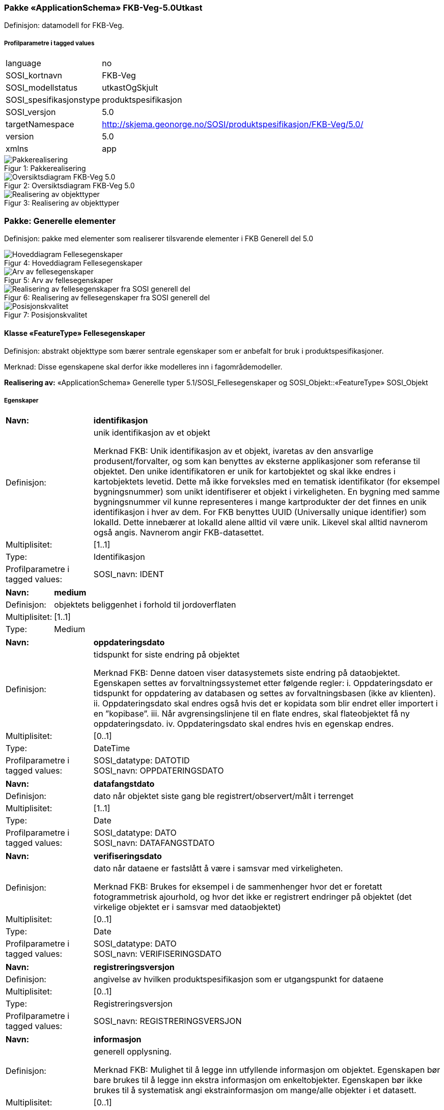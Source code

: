 === Pakke «ApplicationSchema» FKB-Veg-5.0Utkast
Definisjon: datamodell for FKB-Veg.
 
===== Profilparametre i tagged values
[cols="20,80"]
|===
|language
|no
 
|SOSI_kortnavn
|FKB-Veg
 
|SOSI_modellstatus
|utkastOgSkjult
 
|SOSI_spesifikasjonstype
|produktspesifikasjon
 
|SOSI_versjon
|5.0
 
|targetNamespace
|http://skjema.geonorge.no/SOSI/produktspesifikasjon/FKB-Veg/5.0/
 
|version
|5.0
 
|xmlns
|app
 
|===
[caption="Figur 1: ",title=Pakkerealisering]
image::diagrammer\Pakkerealisering.png[Pakkerealisering]
[caption="Figur 2: ",title=Oversiktsdiagram FKB-Veg 5.0]
image::diagrammer\Oversiktsdiagram FKB-Veg 5.0.png[Oversiktsdiagram FKB-Veg 5.0]
[caption="Figur 3: ",title=Realisering av objekttyper]
image::diagrammer\Realisering av objekttyper.png[Realisering av objekttyper]
=== Pakke: Generelle elementer
Definisjon: pakke med elementer som realiserer tilsvarende elementer i FKB Generell del 5.0
[caption="Figur 4: ",title=Hoveddiagram Fellesegenskaper]
image::diagrammer\Hoveddiagram Fellesegenskaper.png[Hoveddiagram Fellesegenskaper]
[caption="Figur 5: ",title=Arv av fellesegenskaper]
image::diagrammer\Arv av fellesegenskaper.png[Arv av fellesegenskaper]
[caption="Figur 6: ",title=Realisering av fellesegenskaper fra SOSI generell del]
image::diagrammer\Realisering av fellesegenskaper fra SOSI generell del.png[Realisering av fellesegenskaper fra SOSI generell del]
[caption="Figur 7: ",title=Posisjonskvalitet]
image::diagrammer\Posisjonskvalitet.png[Posisjonskvalitet]
 
==== Klasse «FeatureType» Fellesegenskaper
Definisjon: abstrakt objekttype som bærer sentrale egenskaper som er anbefalt for bruk i produktspesifikasjoner.

Merknad: Disse egenskapene skal derfor ikke modelleres inn i fagområdemodeller.
 
*Realisering av:* «ApplicationSchema» Generelle typer 5.1/SOSI_Fellesegenskaper og SOSI_Objekt::«FeatureType» SOSI_Objekt
 
===== Egenskaper
[cols="20,80"]
|===
|*Navn:* 
|*identifikasjon*
 
|Definisjon: 
|unik identifikasjon av et objekt 

Merknad FKB:
Unik identifikasjon av et objekt, ivaretas av den ansvarlige produsent/forvalter, og som kan benyttes av eksterne applikasjoner som referanse til objektet.
Den unike identifikatoren er unik for kartobjektet og skal ikke endres i kartobjektets levetid. Dette m&#229; ikke forveksles med en tematisk identifikator (for eksempel bygningsnummer) som unikt identifiserer et objekt i virkeligheten. En bygning med samme bygningsnummer vil kunne representeres i mange kartprodukter der det finnes en unik identifikasjon i hver av dem.
For FKB benyttes UUID (Universally unique identifier) som lokalId. Dette inneb&#230;rer at lokalId alene alltid vil v&#230;re unik. Likevel skal alltid navnerom ogs&#229; angis. Navnerom angir FKB-datasettet.
 
|Multiplisitet: 
|[1..1]
 
|Type: 
|Identifikasjon
|Profilparametre i tagged values: 
|
SOSI_navn: IDENT + 
|===
[cols="20,80"]
|===
|*Navn:* 
|*medium*
 
|Definisjon: 
|objektets beliggenhet i forhold til jordoverflaten
 
|Multiplisitet: 
|[1..1]
 
|Type: 
|Medium
|===
[cols="20,80"]
|===
|*Navn:* 
|*oppdateringsdato*
 
|Definisjon: 
|tidspunkt for siste endring p&#229; objektet 

Merknad FKB: 
Denne datoen viser datasystemets siste endring p&#229; dataobjektet. Egenskapen settes av forvaltningssystemet etter f&#248;lgende regler:
i. Oppdateringsdato er tidspunkt for oppdatering av databasen og settes av forvaltningsbasen (ikke
av klienten).
ii. Oppdateringsdato skal endres ogs&#229; hvis det er kopidata som blir endret eller importert i en
”kopibase”.
iii. N&#229;r avgrensingslinjene til en flate endres, skal flateobjektet f&#229; ny oppdateringsdato.
iv. Oppdateringsdato skal endres hvis en egenskap endres.
 
|Multiplisitet: 
|[0..1]
 
|Type: 
|DateTime
|Profilparametre i tagged values: 
|
SOSI_datatype: DATOTID + 
SOSI_navn: OPPDATERINGSDATO + 
|===
[cols="20,80"]
|===
|*Navn:* 
|*datafangstdato*
 
|Definisjon: 
|dato n&#229;r objektet siste gang ble registrert/observert/m&#229;lt i terrenget
 
|Multiplisitet: 
|[1..1]
 
|Type: 
|Date
|Profilparametre i tagged values: 
|
SOSI_datatype: DATO + 
SOSI_navn: DATAFANGSTDATO + 
|===
[cols="20,80"]
|===
|*Navn:* 
|*verifiseringsdato*
 
|Definisjon: 
|dato n&#229;r dataene er fastsl&#229;tt &#229; v&#230;re i samsvar med virkeligheten.

Merknad FKB:
Brukes for eksempel i de sammenhenger hvor det er foretatt fotogrammetrisk ajourhold, og hvor det ikke er registrert endringer p&#229; objektet (det virkelige objektet er i samsvar med dataobjektet)
 
|Multiplisitet: 
|[0..1]
 
|Type: 
|Date
|Profilparametre i tagged values: 
|
SOSI_datatype: DATO + 
SOSI_navn: VERIFISERINGSDATO + 
|===
[cols="20,80"]
|===
|*Navn:* 
|*registreringsversjon*
 
|Definisjon: 
|angivelse av hvilken produktspesifikasjon som er utgangspunkt  for dataene
 
|Multiplisitet: 
|[0..1]
 
|Type: 
|Registreringsversjon
|Profilparametre i tagged values: 
|
SOSI_navn: REGISTRERINGSVERSJON + 
|===
[cols="20,80"]
|===
|*Navn:* 
|*informasjon*
 
|Definisjon: 
|generell opplysning.

Merknad FKB:
Mulighet til &#229; legge inn utfyllende informasjon om objektet. Egenskapen b&#248;r bare brukes til &#229; legge inn ekstra informasjon om enkeltobjekter. Egenskapen b&#248;r ikke brukes til &#229; systematisk angi ekstrainformasjon om mange/alle objekter i et datasett.
 
|Multiplisitet: 
|[0..1]
 
|Type: 
|CharacterString
|Profilparametre i tagged values: 
|
SOSI_datatype: T + 
SOSI_lengde: 255 + 
SOSI_navn: INFORMASJON + 
|===
[cols="20,80"]
|===
|*Navn:* 
|*eksternPeker*
 
|Definisjon: 
|referanse til objektet i et eksternt system, som ikke er Nasjonal vegdatabank (NVDB).
 
|Multiplisitet: 
|[0..1]
 
|Type: 
|URI
|Profilparametre i tagged values: 
|
SOSI_navn: EKSTERNPEKER + 
|===
[cols="20,80"]
|===
|*Subtyper:*
|«FeatureType» KvalitetOpsjonell +
«FeatureType» VegKjørende +
«FeatureType» KvalitetPåkrevd +
«FeatureType» VegGåendeOgSyklende +
«FeatureType» NVDBobjekter
|===
 
==== Klasse «FeatureType» KvalitetPåkrevd
Definisjon: abstrakt objekttype som b&#230;rer datatype Posisjonskvalitet for bruk p&#229; objekttyper der det er p&#229;krevd.
 
*Supertype:* «FeatureType» Fellesegenskaper
 
*Realisering av:* «ApplicationSchema» Generelle typer 5.1/SOSI_Fellesegenskaper og SOSI_Objekt::«FeatureType» SOSI_Objekt
 
===== Egenskaper
[cols="20,80"]
|===
|*Navn:* 
|*kvalitet*
 
|Definisjon: 
|beskrivelse av kvaliteten på stedfestingen

Merknad: Denne er identisk med ..KVALITET i tidligere versjoner av SOSI.
 
|Multiplisitet: 
|[1..1]
 
|Type: 
|Posisjonskvalitet
|Profilparametre i tagged values: 
|
SOSI_navn: KVALITET + 
|===
[cols="20,80"]
|===
|*Subtyper:*
|«FeatureType» Kjørebanekant +
«FeatureType» VegAnnenAvgrensning +
«FeatureType» AnnetVegarealAvgrensning +
«FeatureType» Vegdekkekant +
«FeatureType» NVDBobjekter_KvalitetPåkrevd
|===
 
==== Klasse «FeatureType» KvalitetOpsjonell
Definisjon: abstrakt objekttype som b&#230;rer datatype Posisjonskvalitet for bruk p&#229; objekttyper der det er opsjonelt.
 
*Supertype:* «FeatureType» Fellesegenskaper
 
*Realisering av:* «ApplicationSchema» Generelle typer 5.1/SOSI_Fellesegenskaper og SOSI_Objekt::«FeatureType» SOSI_Objekt
 
===== Egenskaper
[cols="20,80"]
|===
|*Navn:* 
|*kvalitet*
 
|Definisjon: 
|beskrivelse av kvaliteten på stedfestingen

Merknad: Denne er identisk med ..KVALITET i tidligere versjoner av SOSI.
 
|Multiplisitet: 
|[0..1]
 
|Type: 
|Posisjonskvalitet
|Profilparametre i tagged values: 
|
SOSI_navn: KVALITET + 
|===
[cols="20,80"]
|===
|*Subtyper:*
|«FeatureType» VegFiktivGrense
|===
 
==== Klasse «FeatureType» NVDBobjekter
Definisjon: abstrakt objekttype som arves fra for flateobjekter som har kobling til NVDB.
 
*Supertype:* «FeatureType» Fellesegenskaper
 
===== Egenskaper
[cols="20,80"]
|===
|*Navn:* 
|*nvdbPeker*
 
|Definisjon: 
|peker til objekt i NVDB
 
|Multiplisitet: 
|[0..1]
 
|Type: 
|URI
|Profilparametre i tagged values: 
|
SOSI_navn: NVDBPEKER + 
|===
[cols="20,80"]
|===
|*Subtyper:*
|«FeatureType» Trafikkøy +
«FeatureType» Parkeringsområde
|===
 
==== Klasse «FeatureType» NVDBobjekter_KvalitetPåkrevd
Definisjon: abstrakt objekttype som arves fra for objekter med kvalitet p&#229;krevd som har kobling til NVDB
 
*Supertype:* «FeatureType» KvalitetPåkrevd
 
===== Egenskaper
[cols="20,80"]
|===
|*Navn:* 
|*nvdbPeker*
 
|Definisjon: 
|peker til objekt i NVDB
 
|Multiplisitet: 
|[0..1]
 
|Type: 
|URI
|Profilparametre i tagged values: 
|
SOSI_navn: NVDBPEKER + 
|===
[cols="20,80"]
|===
|*Subtyper:*
|«FeatureType» Vegoppmerking +
«FeatureType» FartsdemperAvgrensning +
«FeatureType» Vegrekkverk +
«FeatureType» GangfeltAvgrensning +
«FeatureType» Vegskulderkant +
«FeatureType» Trafikksignalpunkt +
«FeatureType» FeristAvgrensning +
«FeatureType» Skiltportal +
«FeatureType» Vegbom +
«FeatureType» Trafikkøykant - foreslått fjernet +
«FeatureType» OverkjørbartArealAvgrensning - foreslått NY
|===
 
==== Klasse «dataType» Identifikasjon
Definisjon: Unik identifikasjon av et objekt i et datasett, forvaltet av den ansvarlige produsent/forvalter, og kan benyttes av eksterne applikasjoner som stabil referanse til objektet. 

Merknad 1: Denne objektidentifikasjonen må ikke forveksles med en tematisk objektidentifikasjon, slik som f.eks bygningsnummer. 

Merknad 2: Denne unike identifikatoren vil ikke endres i løpet av objektets levetid, og ikke gjenbrukes i andre objekt. 
 
*Realisering av:* «ApplicationSchema» Generelle typer 5.1/SOSI_Fellesegenskaper og SOSI_Objekt::«dataType» Identifikasjon
 
===== Profilparametre i tagged values
[cols="20,80"]
|===
|SOSI_navn
|IDENT
 
|===
===== Egenskaper
[cols="20,80"]
|===
|*Navn:* 
|*lokalId*
 
|Definisjon: 
|lokal identifikator av et objekt

Merknad: Det er dataleverend&#248;rens ansvar &#229; s&#248;rge for at den lokale identifikatoren er unik innenfor navnerommet. For FKB-data benyttes UUID som lokalId.
 
|Multiplisitet: 
|[1..1]
 
|Type: 
|CharacterString
|Profilparametre i tagged values: 
|
SOSI_datatype: T + 
SOSI_lengde: 100 + 
SOSI_navn: LOKALID + 
|===
[cols="20,80"]
|===
|*Navn:* 
|*navnerom*
 
|Definisjon: 
|navnerom som unikt identifiserer datakilden til et objekt, anbefales å være en http-URI

Eksempel: http://data.geonorge.no/SentraltStedsnavnsregister/1.0

Merknad : Verdien for nanverom vil eies av den dataprodusent som har ansvar for de unike identifikatorene og må være registrert i data.geonorge.no eller data.norge.no
 
|Multiplisitet: 
|[1..1]
 
|Type: 
|CharacterString
|Profilparametre i tagged values: 
|
SOSI_datatype: T + 
SOSI_lengde: 100 + 
SOSI_navn: NAVNEROM + 
|===
[cols="20,80"]
|===
|*Navn:* 
|*versjonId*
 
|Definisjon: 
|identifikasjon av en spesiell versjon av et geografisk objekt (instans)
 
|Multiplisitet: 
|[0..1]
 
|Type: 
|CharacterString
|Profilparametre i tagged values: 
|
SOSI_datatype: T + 
SOSI_lengde: 100 + 
SOSI_navn: VERSJONID + 
|===
 
==== Klasse «dataType» Posisjonskvalitet
Definisjon: beskrivelse av kvaliteten p&#229; stedfestingen.

Merknad:
Posisjonskvalitet er ikke konform med  kvalitetsmodellen i ISO slik den er defineret i ISO19157:2013, men er en videref&#248;ring av tildligere brukte kvalitetsegenskaper i SOSI. FKB 5.0 innf&#248;rer en egen variant av datatypen Posisjonskvalitet der kodeliste m&#229;lemetode er byttet ut med den mer generelle kodelista Datafangstmetode. 
 
*Realisering av:* «ApplicationSchema» Generelle typer 5.1/SOSI_Fellesegenskaper og SOSI_Objekt::«dataType» Posisjonskvalitet
 
===== Profilparametre i tagged values
[cols="20,80"]
|===
|SOSI_navn
|KVALITET
 
|===
===== Egenskaper
[cols="20,80"]
|===
|*Navn:* 
|*datafangstmetode*
 
|Definisjon: 
|metode for datafangst. 
Egenskapen beskriver datafangstmetode for grunnrisskoordinater (x,y), eller for b&#229;de grunnriss og h&#248;yde (x,y,z) dersom det ikke er oppgitt noen verdi for datafangstmetodeH&#248;yde.
 
|Multiplisitet: 
|[1..1]
 
|Type: 
|Datafangstmetode
|Profilparametre i tagged values: 
|
SOSI_lengde: 3 + 
SOSI_navn: DATAFANGSTMETODE + 
|===
[cols="20,80"]
|===
|*Navn:* 
|*nøyaktighet*
 
|Definisjon: 
|standardavviket til posisjoneringa av objektet oppgitt i cm
I de aller fleste sammenhenger benyttes en ansl&#229;tt eller forventet verdi for standardavvik, men dersom man har en beregnet verdi skal denne benyttes. 
For objekter med punktgeometri benyttes verdi for punktstandardavvik. For objekter med kurvegeometri benyttes standardavviket for tverravviket fra kurva. For objekter med overflate- eller volumgeometri er forst&#229;elsen at standardavviket beregnes ut fra (3D) avvikene mellom sann posisjon og n&#230;rmeste punkt p&#229; overflata. 
Merknad:
Verdien er ment &#229; beskrive n&#248;yaktigheten til objektet sammenlignet med sann verdi. Standardavvik er i utgangspunktet et m&#229;l p&#229; det tilfeldige avviket og det inneb&#230;rer at vi forutsetter at det systematiske avviket i liten grad p&#229;virker n&#248;yaktigheten til posisjoneringa. For fotogrammetriske data settes som hovedregel verdien lik kravet til standardavvik ved datafangst. Se standarden Geodatakvalitet for n&#230;rmere definisjon av standardavvik og hvordan dette defineres, beregnes og kontrolleres.
 
|Multiplisitet: 
|[0..1]
 
|Type: 
|Integer
|Profilparametre i tagged values: 
|
SOSI_lengde: 6 + 
SOSI_navn: NØYAKTIGHET + 
|===
[cols="20,80"]
|===
|*Navn:* 
|*synbarhet*
 
|Definisjon: 
|beskrivelse av hvor godt objektene framg&#229;r i datagrunnlaget for posisjonering (f.eks. flybildene).
 
|Multiplisitet: 
|[0..1]
 
|Type: 
|Synbarhet
|Profilparametre i tagged values: 
|
SOSI_lengde: 1 + 
SOSI_navn: SYNBARHET + 
|===
[cols="20,80"]
|===
|*Navn:* 
|*datafangstmetodeHøyde*
 
|Definisjon: 
|metoden brukt for h&#248;yderegistrering av posisjon.

Det er bare n&#248;dvending &#229; angi en verdi for egenskapen dersom datafangstmetode for h&#248;yde avviker fra datafangstmetode for grunnriss.

 
|Multiplisitet: 
|[0..1]
 
|Type: 
|Datafangstmetode
|Profilparametre i tagged values: 
|
SOSI_lengde: 3 + 
SOSI_navn: DATAFANGSTMETODEHØYDE + 
|===
[cols="20,80"]
|===
|*Navn:* 
|*nøyaktighetHøyde*
 
|Definisjon: 
|standardavviket til posisjoneringa av objektet oppgitt i cm
I de aller fleste sammenhenger benyttes en ansl&#229;tt eller forventet verdi for standardavviket, men dersom man faktisk har standardavviket til posisjoneringa av objektet oppgitt i cm
I de aller fleste sammenhenger benyttes en ansl&#229;tt eller forventet verdi for standardavvik, men dersom man har en beregnet verdi skal denne benyttes. 
Merknad:
Verdien er ment &#229; beskrive n&#248;yaktigheten til objektet sammenlignet med sann verdi. Standardavvik er i utgangspunktet et m&#229;l p&#229; det tilfeldige avviket og det inneb&#230;rer at vi forutsetter at det systematiske avviket i liten grad p&#229;virker n&#248;yaktigheten til posisjoneringa. For fotogrammetriske data settes som hovedregel verdien lik kravet til standardavvik ved datafangst. Se standarden Geodatakvalitet for n&#230;rmere definisjon av standardavvik og hvordan dette defineres, beregnes og kontrolleres.
 
|Multiplisitet: 
|[0..1]
 
|Type: 
|Integer
|Profilparametre i tagged values: 
|
SOSI_lengde: 6 + 
SOSI_navn: H-NØYAKTIGHET + 
|===
===== Restriksjoner
[cols="20,80"]
|===
|*Navn:* 
|*Datafangstmetode Digitalisert skal ikke brukes på egenskapen datafangstmetodeHøyde*
 
|Beskrivelse: 
|inv: self.datafangstmetodeH&#248;yde &lt;&gt; 'dig'
 
|===
 
==== Klasse «CodeList» Synbarhet
Definisjon: synbarhet beskriver hvor godt objektene framg&#229;r i datagrunnlaget for posisjonering (f.eks. flybildene).
 
===== Profilparametre i tagged values
[cols="20,80"]
|===
|asDictionary
|true
 
|codeList
|https://register.geonorge.no/sosi-kodelister/fkb/generell/5-0/synbarhet
 
|SOSI_datatype
|H
 
|SOSI_lengde
|1
 
|SOSI_navn
|SYNBARHET
 
|===
Koder fra ekstern kodeliste kan hentes fra register: https://register.geonorge.no/sosi-kodelister/fkb/generell/5-0/synbarhet
 
==== Klasse «CodeList» Datafangstmetode
Definisjon: metode for datafangst. 

Datafangstmetoden beskriver hvordan selve vektordataene er posisjonert fra et datagrunnlag (observasjoner med landm&#229;lingsutstyr, fotogrammetrisk stereomodell, digital terrengmodell etc.) og ikke prosessen med &#229; innhente det bakenforliggende datagrunnlaget.
 
===== Profilparametre i tagged values
[cols="20,80"]
|===
|asDictionary
|true
 
|codeList
|https://register.geonorge.no/sosi-kodelister/fkb/generell/5-0/datafangstmetode
 
|SOSI_datatype
|T
 
|SOSI_lengde
|3
 
|SOSI_navn
|DATAFANGSTMETODE
 
|===
Koder fra ekstern kodeliste kan hentes fra register: https://register.geonorge.no/sosi-kodelister/fkb/generell/5-0/datafangstmetode
 
==== Klasse «CodeList» Registreringsversjon
Definisjon: FKB-verjson som ligger til grunn for registrering. Mest relevant for data som er fotogrammetrisk registrert.
 
===== Profilparametre i tagged values
[cols="20,80"]
|===
|asDictionary
|true
 
|codeList
|https://register.geonorge.no/sosi-kodelister/fkb/generell/5-0/registreringsversjon
 
|SOSI_datatype
|T
 
|SOSI_lengde
|10
 
|SOSI_navn
|REGISTRERINGSVERSJON
 
|===
Koder fra ekstern kodeliste kan hentes fra register: https://register.geonorge.no/sosi-kodelister/fkb/generell/5-0/registreringsversjon
 
==== Klasse «CodeList» Høydereferanse
Definisjon: koordinatregistering utf&#248;rt p&#229; topp eller bunn av et objekt
 
===== Profilparametre i tagged values
[cols="20,80"]
|===
|asDictionary
|true
 
|codeList
|https://register.geonorge.no/sosi-kodelister/fkb/generell/5-0/hoydereferanse
 
|SOSI_datatype
|T
 
|SOSI_lengde
|6
 
|SOSI_navn
|HREF
 
|===
Koder fra ekstern kodeliste kan hentes fra register: https://register.geonorge.no/sosi-kodelister/fkb/generell/5-0/hoydereferanse
 
==== Klasse «CodeList» Medium
Definisjon: objektets beliggenhet i forhold til jordoverflaten

Eksempel:
Veg p&#229; bro, i tunnel, inne i et bygningsmessig anlegg, etc.
 
===== Profilparametre i tagged values
[cols="20,80"]
|===
|asDictionary
|true
 
|codeList
|https://register.geonorge.no/sosi-kodelister/fkb/generell/5-0/medium
 
|SOSI_datatype
|T
 
|SOSI_lengde
|1
 
|SOSI_navn
|MEDIUM
 
|===
Koder fra ekstern kodeliste kan hentes fra register: https://register.geonorge.no/sosi-kodelister/fkb/generell/5-0/medium

=== Pakke: Flateobjekter
Definisjon: Pakke som inneholder de fire flateobjektene benyttet i FKB-Veg 5.0
[caption="Figur 8: ",title=Hoveddiagram - Flateobjekter]
image::diagrammer\Hoveddiagram - Flateobjekter.png[Hoveddiagram - Flateobjekter]
 
==== Klasse «FeatureType» Parkeringsområde
Definisjon: Omr&#229;de for parkering av kj&#248;ret&#248;y.
 
*Supertype:* «FeatureType» NVDBobjekter
 
*Realisering av:* «ApplicationSchema» Vegsituasjon-4.5::«featureType» Parkeringsområde
 
===== Profilparametre i tagged values
[cols="20,80"]
|===
|SOSI_geometri
|PUNKT;FLATE;
 
|===
[caption="Figur 9: ",title=Illustrasjon av objekttype Parkeringsområde]
image::http://skjema.geonorge.no/SOSI/produktspesifikasjon/FKB-Veg/5.0/figurer/objtype_parkeringsomr%c3%a5de.png[http://skjema.geonorge.no/SOSI/produktspesifikasjon/FKB-Veg/5.0/figurer/objtype_parkeringsomr%c3%a5de.png]
===== Egenskaper
[cols="20,80"]
|===
|*Navn:* 
|*område*
 
|Definisjon: 
|objektets utstrekning
 
|Multiplisitet: 
|[1..1]
 
|Type: 
|Flate
|Profilparametre i tagged values: 
|
SOSI_navn: Flate + 
|===
[cols="20,80"]
|===
|*Navn:* 
|*posisjon*
 
|Definisjon: 
|sted som objektet eksisterer på
 
|Multiplisitet: 
|[0..1]
 
|Type: 
|Punkt
|Profilparametre i tagged values: 
|
SOSI_navn: Punkt + 
|===
===== Roller
[cols="20,80"]
|===
|*Rollenavn:* 
|*avgrensesAvVegdekkekant*
 
|Definisjon:
|Krav til delt flategeometri. Avgrensning av Parkeringsområde ved hjelp av Vegdekkekant.
 
|Multiplisitet: 
|[0..*]
 
|Til klasse
|«FeatureType» Vegdekkekant
|===
[cols="20,80"]
|===
|*Rollenavn:* 
|*avgrensesAvVegFiktivGrense*
 
|Definisjon:
|Krav til delt flategeometri. Avgrensning av Parkeringsområde ved hjelp av VegFiktivGrense.
 
|Multiplisitet: 
|[0..*]
 
|Til klasse
|«FeatureType» VegFiktivGrense
|===
[cols="20,80"]
|===
|*Rollenavn:* 
|*avgrensesAvTrafikkøykant*
 
|Definisjon:
|Krav til delt flategeometri. Avgrensning av Parkeringsområde ved hjelp av Trafikkøykant.
 
|Multiplisitet: 
|[0..*]
 
|Til klasse
|«FeatureType» Trafikkøykant - foreslått fjernet
|===
[cols="20,80"]
|===
|*Rollenavn:* 
|*avgrensesAvVegAnnenAvgrensning*
 
|Definisjon:
|Krav til delt flategeometri. Avgrensning av Parkeringsområde ved hjelp av VegAnnenAvgrensning.
 
|Multiplisitet: 
|[0..*]
 
|Til klasse
|«FeatureType» VegAnnenAvgrensning
|===
===== Restriksjoner
[cols="20,80"]
|===
|*Navn:* 
|*Dersom det finnes posisjon-geometri skal dette punktet ligge innenfor område-geometrien*
 
|Beskrivelse: 
|--ingen OCL, restriksjonen implementeres manuelt
 
|===
[cols="20,80"]
|===
|*Navn:* 
|*Område-geometrien skal være lik summen av geometriene til de assosierte avgrensningsobjektene*
 
|Beskrivelse: 
|--ingen OCL, restriksjonen implementeres manuelt
 
|===
 
==== Klasse «FeatureType» Trafikkøy
Definisjon: Omr&#229;de som er begrenset av kj&#248;refelt p&#229; alle sider og som normalt ikke skal benyttes av kj&#248;ret&#248;y.
 
*Supertype:* «FeatureType» NVDBobjekter
 
*Realisering av:* «ApplicationSchema» Vegsituasjon-4.5::«featureType» Trafikkøy
 
===== Profilparametre i tagged values
[cols="20,80"]
|===
|SOSI_geometri
|PUNKT;FLATE;
 
|===
[caption="Figur 10: ",title=Illustrasjon av objekttype Trafikkøy]
image::http://skjema.geonorge.no/SOSI/produktspesifikasjon/FKB-Veg/5.0/figurer/objtype_trafikkoy.png[http://skjema.geonorge.no/SOSI/produktspesifikasjon/FKB-Veg/5.0/figurer/objtype_trafikkoy.png]
===== Egenskaper
[cols="20,80"]
|===
|*Navn:* 
|*område*
 
|Definisjon: 
|objektets utstrekning
 
|Multiplisitet: 
|[1..1]
 
|Type: 
|Flate
|===
[cols="20,80"]
|===
|*Navn:* 
|*posisjon*
 
|Definisjon: 
|sted som objektet eksisterer på
 
|Multiplisitet: 
|[0..1]
 
|Type: 
|Punkt
|===
===== Roller
[cols="20,80"]
|===
|*Rollenavn:* 
|*avgrensesAvVegdekkekant*
 
|Definisjon:
|Krav til delt flategeometri. Avgrensning av Trafikkøy ved hjelp av Vegdekkekant.
 
|Multiplisitet: 
|[0..*]
 
|Til klasse
|«FeatureType» Vegdekkekant
|===
[cols="20,80"]
|===
|*Rollenavn:* 
|*avgrensesAvVegFiktivGrense*
 
|Definisjon:
|Krav til delt flategeometri. Avgrensning av trafikkøy ved hjelp av VegFiktivGrense.
 
|Multiplisitet: 
|[0..*]
 
|Til klasse
|«FeatureType» VegFiktivGrense
|===
===== Restriksjoner
[cols="20,80"]
|===
|*Navn:* 
|*Dersom det finnes posisjon-geometri skal dette punktet ligge innenfor område-geometrien*
 
|Beskrivelse: 
|--ingen OCL, restriksjonen implementeres manuelt
 
|===
[cols="20,80"]
|===
|*Navn:* 
|*Område-geometrien skal være lik summen av geometriene til de assosierte avgrensningsobjektene*
 
|Beskrivelse: 
|--ingen OCL, restriksjonen implementeres manuelt
 
|===
 
==== Klasse «FeatureType» VegGåendeOgSyklende
Definisjon: Ferdselsomr&#229;de for g&#229;ende og syklende. Her inng&#229;r fortau, gangveg, gang- og sykkelveg, sykkelveg, trapp og g&#229;gate. 
 
*Supertype:* «FeatureType» Fellesegenskaper
 
===== Profilparametre i tagged values
[cols="20,80"]
|===
|SOSI_geometri
|PUNKT;FLATE;
 
|===
[caption="Figur 11: ",title=Illustrasjon av objekttype VegGåendeOgSyklende]
image::http://skjema.geonorge.no/SOSI/produktspesifikasjon/FKB-Veg/5.0/figurer/objtype_veggaendeogsyklende.png[http://skjema.geonorge.no/SOSI/produktspesifikasjon/FKB-Veg/5.0/figurer/objtype_veggaendeogsyklende.png]
===== Egenskaper
[cols="20,80"]
|===
|*Navn:* 
|*område*
 
|Definisjon: 
|objektets utstrekning
 
|Multiplisitet: 
|[1..1]
 
|Type: 
|Flate
|Profilparametre i tagged values: 
|
SOSI_navn: Flate + 
|===
[cols="20,80"]
|===
|*Navn:* 
|*typeveg*
 
|Definisjon: 
|Typeveg er den sentrale egenskapen for &#229; vise hvilken hva slags ferdsel som kan skje p&#229; veglenka.
 
|Multiplisitet: 
|[1..1]
 
|Type: 
|TypevegGåendeOgSyklende
|===
[cols="20,80"]
|===
|*Navn:* 
|*vegsystemreferanse*
 
|Definisjon: 
|sammensatt identifikator for vegsystemreferanse
 
|Multiplisitet: 
|[0..1]
 
|Type: 
|Vegsystemreferanse
|===
[cols="20,80"]
|===
|*Navn:* 
|*posisjon*
 
|Definisjon: 
|sted som objektet eksisterer p&#229;, representert som punkt
 
|Multiplisitet: 
|[0..1]
 
|Type: 
|Punkt
|===
[cols="20,80"]
|===
|*Navn:* 
|*vegOverVeg*
 
|Definisjon: 
|angivelse av om vegen ligger øverst av flere andre veger

Merknad:                             
egenskapen vegOverVeg benyttes der man har flere veger over hverandre (store trafikkmaskiner som Sinsen-krysset). Verdi JA benyttes for vegen som ligger øverst. Denne egenskapen benyttes for å styre hvilke flater som skal tegnes øverst (prioritet).  Ikke påkrevd å benytte ved en veg over annen veg, da styrer MEDIUM-mekanismen også uttegningen.
 
|Multiplisitet: 
|[0..1]
 
|Type: 
|Boolean
|Profilparametre i tagged values: 
|
SOSI_datatype: BOOLSK + 
SOSI_navn: VEGOVERVEG + 
|===
===== Roller
[cols="20,80"]
|===
|*Rollenavn:* 
|*avgrensesAvVegFiktivGrense*
 
|Definisjon:
|Krav til delt flategeometri. Avgrensning av VegGåendeOgSyklende ved hjelp av VegFiktivGrense.
 
|Multiplisitet: 
|[0..*]
 
|Til klasse
|«FeatureType» VegFiktivGrense
|===
[cols="20,80"]
|===
|*Rollenavn:* 
|*avgrensesAvTrafikkøykant*
 
|Definisjon:
|Krav til delt flategeometri. Avgrensning av VegGåendeOgSyklende ved hjelp av Trafikkøykant.
 
|Multiplisitet: 
|[0..*]
 
|Til klasse
|«FeatureType» Trafikkøykant - foreslått fjernet
|===
[cols="20,80"]
|===
|*Rollenavn:* 
|*avgrensesAvVegAnnenAvgrensning*
 
|Definisjon:
|Krav til delt flategeometri. Avgrensning av VegGåendeOgSyklende ved hjelp av VegAnnenAvgrensning.
 
|Multiplisitet: 
|[0..*]
 
|Til klasse
|«FeatureType» VegAnnenAvgrensning
|===
[cols="20,80"]
|===
|*Rollenavn:* 
|*avgrensesAvVegdekkekant*
 
|Definisjon:
|Krav til delt flategeometri. Avgrensning av VegGåendeOgSyklende ved hjelp av Vegdekkekant.
 
|Multiplisitet: 
|[0..*]
 
|Til klasse
|«FeatureType» Vegdekkekant
|===
===== Restriksjoner
[cols="20,80"]
|===
|*Navn:* 
|*Dersom det finnes posisjon-geometri skal dette punktet ligge innenfor område-geometrien*
 
|Beskrivelse: 
|--ingen OCL, restriksjonen implementeres manuelt
 
|===
[cols="20,80"]
|===
|*Navn:* 
|*Område-geometrien skal være lik summen av geometriene til de assosierte avgrensningsobjektene*
 
|Beskrivelse: 
|--ingen OCL, restriksjonen implementeres manuelt
 
|===
 
==== Klasse «FeatureType» VegKjørende
Definisjon: Fredselsomr&#229;de for motorisert trafikk. Her inng&#229;r gatetun, enkel bilveg, kanalisert bilveg, rundekj&#248;ring og rampe.
 
*Supertype:* «FeatureType» Fellesegenskaper
 
===== Profilparametre i tagged values
[cols="20,80"]
|===
|SOSI_geometri
|PUNKT;FLATE;
 
|===
[caption="Figur 12: ",title=Illustrasjon av objekttype VegKjørende]
image::http://skjema.geonorge.no/SOSI/produktspesifikasjon/FKB-Veg/5.0/figurer/objtype_vegkjorende.png[http://skjema.geonorge.no/SOSI/produktspesifikasjon/FKB-Veg/5.0/figurer/objtype_vegkjorende.png]
===== Egenskaper
[cols="20,80"]
|===
|*Navn:* 
|*område*
 
|Definisjon: 
|objektets utstrekning
 
|Multiplisitet: 
|[1..1]
 
|Type: 
|Flate
|Profilparametre i tagged values: 
|
SOSI_navn: Flate + 
|===
[cols="20,80"]
|===
|*Navn:* 
|*typeveg*
 
|Definisjon: 
|Typeveg er den sentrale egenskapen for &#229; vise hvilken hva slags ferdsel som kan skje p&#229; veglenka.
 
|Multiplisitet: 
|[0..1]
 
|Type: 
|TypevegKjørende
|===
[cols="20,80"]
|===
|*Navn:* 
|*vegsystemreferanse*
 
|Definisjon: 
|sammensatt identifikator for vegsystemreferanse
 
|Multiplisitet: 
|[1..1]
 
|Type: 
|Vegsystemreferanse
|===
[cols="20,80"]
|===
|*Navn:* 
|*posisjon*
 
|Definisjon: 
|sted som objektet eksisterer p&#229;, representert som punkt
 
|Multiplisitet: 
|[0..1]
 
|Type: 
|Punkt
|===
[cols="20,80"]
|===
|*Navn:* 
|*vegOverVeg*
 
|Definisjon: 
|angivelse av om vegen ligger øverst av flere andre veger

Merknad:                             
egenskapen vegOverVeg benyttes der man har flere veger over hverandre (store trafikkmaskiner som Sinsen-krysset). Verdi JA benyttes for vegen som ligger øverst. Denne egenskapen benyttes for å styre hvilke flater som skal tegnes øverst (prioritet).  Ikke påkrevd å benytte ved en veg over annen veg, da styrer MEDIUM-mekanismen også uttegningen.
 
|Multiplisitet: 
|[0..1]
 
|Type: 
|Boolean
|Profilparametre i tagged values: 
|
SOSI_datatype: BOOLSK + 
SOSI_navn: VEGOVERVEG + 
|===
===== Roller
[cols="20,80"]
|===
|*Rollenavn:* 
|*avgrensesAvVegAnnenAvgrensning*
 
|Definisjon:
|Krav til delt flategeometri. Avgrensning av VegKjørende ved hjelp av VegAnnenAvgrensning.
 
|Multiplisitet: 
|[0..*]
 
|Til klasse
|«FeatureType» VegAnnenAvgrensning
|===
[cols="20,80"]
|===
|*Rollenavn:* 
|*avgrensesAvVegdekkekant*
 
|Definisjon:
|Krav til delt flategeometri. Avgrensning av VegKjørende ved hjelp av VegAvdekkekant.
 
|Multiplisitet: 
|[0..*]
 
|Til klasse
|«FeatureType» Vegdekkekant
|===
[cols="20,80"]
|===
|*Rollenavn:* 
|*avgrensesAvTrafikkøykant*
 
|Definisjon:
|Krav til delt flategeometri. Avgrensning av VegKjørende ved hjelp av Trafikkøykant.
 
|Multiplisitet: 
|[0..*]
 
|Til klasse
|«FeatureType» Trafikkøykant - foreslått fjernet
|===
[cols="20,80"]
|===
|*Rollenavn:* 
|*avgrensesAvVegFiktivGrense*
 
|Definisjon:
|Krav til delt flategeometri. Avgrensning av VegKjørende ved hjelp av VegFiktivGrense.
 
|Multiplisitet: 
|[0..*]
 
|Til klasse
|«FeatureType» VegFiktivGrense
|===
===== Restriksjoner
[cols="20,80"]
|===
|*Navn:* 
|*Dersom det finnes posisjon-geometri skal dette punktet ligge innenfor område-geometrien*
 
|Beskrivelse: 
|--ingen OCL, restriksjonen implementeres manuelt
 
|===
[cols="20,80"]
|===
|*Navn:* 
|*Område-geometrien skal være lik summen av geometriene til de assosierte avgrensningsobjektene*
 
|Beskrivelse: 
|--ingen OCL, restriksjonen implementeres manuelt
 
|===
=== Pakke: Flateavgrensninger
Definisjon: Pakke som inneholder de fire kurveobjektene som brukes til flateavgrensning i FKB-Veg 5.0
[caption="Figur 13: ",title=Hoveddiagram - Flateavgrensninger]
image::diagrammer\Hoveddiagram - Flateavgrensninger.png[Hoveddiagram - Flateavgrensninger]
[caption="Figur 14: ",title=Parkeringsområde flateavgrensning]
image::diagrammer\Parkeringsområde flateavgrensning.png[Parkeringsområde flateavgrensning]
[caption="Figur 15: ",title=Trafikkøy flateavgrensning]
image::diagrammer\Trafikkøy flateavgrensning.png[Trafikkøy flateavgrensning]
[caption="Figur 16: ",title=VegGåendeOgSyklende flateavgrensning]
image::diagrammer\VegGåendeOgSyklende flateavgrensning.png[VegGåendeOgSyklende flateavgrensning]
[caption="Figur 17: ",title=VegKjørende flateavgrensning]
image::diagrammer\VegKjørende flateavgrensning.png[VegKjørende flateavgrensning]
 
==== Klasse «FeatureType» Trafikkøykant - foreslått fjernet
Definisjon: avgrensing av trafikkøy
 
*Supertype:* «FeatureType» NVDBobjekter_KvalitetPåkrevd
 
*Realisering av:* «ApplicationSchema» Vegsituasjon-4.5::«featureType» Trafikkøykant
 
===== Profilparametre i tagged values
[cols="20,80"]
|===
|SOSI_geometri
|KURVE;
 
|===
===== Egenskaper
[cols="20,80"]
|===
|*Navn:* 
|*grense*
 
|Definisjon: 
|forløp som følger overgang mellom ulike fenomener 
 
|Multiplisitet: 
|[1..1]
 
|Type: 
|Kurve
|Profilparametre i tagged values: 
|
SOSI_navn: Kurve + 
|===
[cols="20,80"]
|===
|*Navn:* 
|*nedsenketKantstein*
 
|Definisjon: 
|Egenskap for &#229; angi om fortauskant er nedsenket eller ikke.
Dersom egenskapen ikke er angitt betyr dette det samme som nedsenketKantstein Nei.
 
|Multiplisitet: 
|[0..1]
 
|Type: 
|Boolean
|Profilparametre i tagged values: 
|
SOSI_datatype: BOOLSK + 
SOSI_navn: NEDSENKETKANTSTEIN + 
|===
[cols="20,80"]
|===
|*Navn:* 
|*høydereferanse*
 
|Definisjon: 
|koordinatregistrering utført på topp eller bunn av et objekt 
 
|Multiplisitet: 
|[1..1]
 
|Type: 
|Høydereferanse
|Profilparametre i tagged values: 
|
SOSI_datatype: T + 
SOSI_lengde: 6 + 
SOSI_navn: HREF + 
|===
 
==== Klasse «FeatureType» VegAnnenAvgrensning
Definisjon: fiktiv linje som avgrenser veg mot avkj&#248;rsler og annet vegareal som ligger i tilknytning til vegnettet. Eksempel p&#229; annet vegareal er &#229;pne parkeringsplasser, industriomr&#229;der og g&#229;rdsplasser.

(TRENGER MER UTFYLLENDE DEFINISJON) 

 
*Supertype:* «FeatureType» KvalitetPåkrevd
 
===== Profilparametre i tagged values
[cols="20,80"]
|===
|SOSI_geometri
|KURVE;
 
|===
===== Egenskaper
[cols="20,80"]
|===
|*Navn:* 
|*grense*
 
|Definisjon: 
|forløp som følger overgang mellom ulike fenomener 
 
|Multiplisitet: 
|[1..1]
 
|Type: 
|Kurve
|===
 
==== Klasse «FeatureType» Vegdekkekant
Definisjon: sideveis avgrensning av vegdekke.

Objekttypen Vegdekkekant omfatter n&#229; ogs&#229; objektene Fortauskant, GangSykkelvegkant og Gangvegkant som kjent fra FKB-Veg versjon 4.6. 

(TRENGER MER UTFYLLENDE DEFINISJON) 

Merknad: Vegdekkekant brukes alltid som flateavgrensning dersom dette er registrert. 
 
*Supertype:* «FeatureType» KvalitetPåkrevd
 
*Realisering av:* «ApplicationSchema» Vegsituasjon-4.5::«featureType» Vegdekkekant
 
===== Profilparametre i tagged values
[cols="20,80"]
|===
|SOSI_geometri
|KURVE;
 
|===
===== Egenskaper
[cols="20,80"]
|===
|*Navn:* 
|*grense*
 
|Definisjon: 
|forløp som følger overgang mellom ulike fenomener 
 
|Multiplisitet: 
|[1..1]
 
|Type: 
|Kurve
|Profilparametre i tagged values: 
|
SOSI_navn: Kurve + 
|===
[cols="20,80"]
|===
|*Navn:* 
|*nedsenketKantstein*
 
|Definisjon: 
|Egenskap for &#229; angi om fortauskant er nedsenket eller ikke.
Dersom egenskapen ikke er angitt betyr dette det samme som nedsenketKantstein Nei.
 
|Multiplisitet: 
|[0..1]
 
|Type: 
|Boolean
|Profilparametre i tagged values: 
|
SOSI_datatype: BOOLSK + 
SOSI_navn: NEDSENKETKANTSTEIN + 
|===
[cols="20,80"]
|===
|*Navn:* 
|*høydereferanse*
 
|Definisjon: 
|koordinatregistrering utført på topp eller bunn av et objekt 
 
|Multiplisitet: 
|[1..1]
 
|Type: 
|Høydereferanse
|Profilparametre i tagged values: 
|
SOSI_datatype: T + 
SOSI_lengde: 6 + 
SOSI_navn: HREF + 
|===
 
==== Klasse «FeatureType» VegFiktivGrense
Definisjon: fiktiv avgrensningslinje (lukkelinje) for vegflater. 

(TRENGER MULIGENS MER UTFYLLENDE DEFINISJON) 
 
*Supertype:* «FeatureType» KvalitetOpsjonell
 
*Realisering av:* «ApplicationSchema» Vegsituasjon-4.5::«featureType» VegkantFiktiv
 
===== Profilparametre i tagged values
[cols="20,80"]
|===
|SOSI_geometri
|KURVE;
 
|===
===== Egenskaper
[cols="20,80"]
|===
|*Navn:* 
|*grense*
 
|Definisjon: 
|forløp som følger overgang mellom ulike fenomener 
 
|Multiplisitet: 
|[1..1]
 
|Type: 
|Kurve
|===
=== Pakke: Andre objekter
Definisjon: Pakke som inneholder &#248;vrige objekter som benyttes i FKB-Veg 5.0
[caption="Figur 18: ",title=Hoveddiagram - Andre objekter]
image::diagrammer\Hoveddiagram - Andre objekter.png[Hoveddiagram - Andre objekter]
 
==== Klasse «FeatureType» AnnetVegarealAvgrensning
Definisjon: avgrensning av private avkj&#248;rsler, ytterkant av &#229;pne parkeringsplasser i tilknytning til veg, korte gang- og sykkelveger som ikke h&#248;rer til hovedvegnettet (for eksempel sm&#229;veger mellom bebyggelse), og som ikke skal avgrense en vegflate
 
*Supertype:* «FeatureType» KvalitetPåkrevd
 
*Realisering av:* «ApplicationSchema» Vegsituasjon-4.5::«featureType» AnnetVegarealAvgrensning
 
===== Profilparametre i tagged values
[cols="20,80"]
|===
|SOSI_geometri
|KURVE;
 
|===
===== Egenskaper
[cols="20,80"]
|===
|*Navn:* 
|*grense*
 
|Definisjon: 
|forløp som følger overgang mellom ulike fenomener 
 
|Multiplisitet: 
|[1..1]
 
|Type: 
|Kurve
|===
 
==== Klasse «FeatureType» FartsdemperAvgrensning
Definisjon: avgrensningslinje for Fartsdemper
 
*Supertype:* «FeatureType» NVDBobjekter_KvalitetPåkrevd
 
*Realisering av:* «ApplicationSchema» Vegsituasjon-4.5::«featureType» FartsdemperAvgrensning
 
===== Profilparametre i tagged values
[cols="20,80"]
|===
|SOSI_geometri
|KURVE;
 
|===
===== Egenskaper
[cols="20,80"]
|===
|*Navn:* 
|*grense*
 
|Definisjon: 
|forløp som følger overgang mellom ulike fenomener 
 
|Multiplisitet: 
|[1..1]
 
|Type: 
|Kurve
|===
 
==== Klasse «FeatureType» FeristAvgrensning
Definisjon: avgrensning av ferist
 
*Supertype:* «FeatureType» NVDBobjekter_KvalitetPåkrevd
 
*Realisering av:* «ApplicationSchema» Vegsituasjon-4.5::«featureType» FeristAvgrensning
 
===== Profilparametre i tagged values
[cols="20,80"]
|===
|SOSI_geometri
|KURVE;
 
|===
===== Egenskaper
[cols="20,80"]
|===
|*Navn:* 
|*grense*
 
|Definisjon: 
|forløp som følger overgang mellom ulike fenomener 
 
|Multiplisitet: 
|[1..1]
 
|Type: 
|Kurve
|===
 
==== Klasse «FeatureType» GangfeltAvgrensning
Definisjon: avgrensning av gangfelt
 
*Supertype:* «FeatureType» NVDBobjekter_KvalitetPåkrevd
 
*Realisering av:* «ApplicationSchema» Vegsituasjon-4.5::«featureType» GangfeltAvgrensning
 
===== Profilparametre i tagged values
[cols="20,80"]
|===
|SOSI_geometri
|KURVE;
 
|===
===== Egenskaper
[cols="20,80"]
|===
|*Navn:* 
|*grense*
 
|Definisjon: 
|forløp som følger overgang mellom ulike fenomener 
 
|Multiplisitet: 
|[1..1]
 
|Type: 
|Kurve
|===
 
==== Klasse «FeatureType» Kjørebanekant
Definisjon: Avgrensing av kj&#248;rebanen

(TRENGER MULIGENS MER UTFYLLENDE DEFINISJON) 
 
*Supertype:* «FeatureType» KvalitetPåkrevd
 
*Realisering av:* «ApplicationSchema» Vegsituasjon-4.5::«featureType» Kjørebanekant
 
===== Profilparametre i tagged values
[cols="20,80"]
|===
|SOSI_geometri
|KURVE;
 
|===
===== Egenskaper
[cols="20,80"]
|===
|*Navn:* 
|*grense*
 
|Definisjon: 
|forløp som følger overgang mellom ulike fenomener 
 
|Multiplisitet: 
|[1..1]
 
|Type: 
|Kurve
|===
 
==== Klasse «FeatureType» OverkjørbartArealAvgrensning - foreslått NY
Definisjon: FORSLAG

Den indre eller ytre avgrensningen
 av et overkj&#248;rbart areal.

Tilleggsinformasjon:
Opph&#248;yd areal i sm&#229; rundkj&#248;ringer og kryss, etablert for at lange og store kj&#248;ret&#248;y skal kunne passere. Arealet er gjerne belagt med belegningsstein og avgrenset av kantstein.
 
*Supertype:* «FeatureType» NVDBobjekter_KvalitetPåkrevd
 
===== Profilparametre i tagged values
[cols="20,80"]
|===
|SOSI_geometri
|KURVE;
 
|===
===== Egenskaper
[cols="20,80"]
|===
|*Navn:* 
|*grense*
 
|Definisjon: 
|forløp som følger overgang mellom ulike fenomener 
 
|Multiplisitet: 
|[1..1]
 
|Type: 
|Kurve
|Profilparametre i tagged values: 
|
SOSI_navn: Kurve + 
|===
[cols="20,80"]
|===
|*Navn:* 
|*nedsenketKantstein*
 
|Definisjon: 
|Egenskap for &#229; angi om fortauskant er nedsenket eller ikke.
Dersom egenskapen ikke er angitt betyr dette det samme som nedsenketKantstein Nei.
 
|Multiplisitet: 
|[0..1]
 
|Type: 
|Boolean
|Profilparametre i tagged values: 
|
SOSI_datatype: BOOLSK + 
SOSI_navn: NEDSENKETKANTSTEIN + 
|===
[cols="20,80"]
|===
|*Navn:* 
|*høydereferanse*
 
|Definisjon: 
|koordinatregistrering utført på topp eller bunn av et objekt 
 
|Multiplisitet: 
|[1..1]
 
|Type: 
|Høydereferanse
|Profilparametre i tagged values: 
|
SOSI_datatype: T + 
SOSI_lengde: 6 + 
SOSI_navn: HREF + 
|===
 
==== Klasse «FeatureType» Skiltportal
Definisjon: anordning for å henge opp skilt, teknisk utstyr etc. over kjørefeltene
 
*Supertype:* «FeatureType» NVDBobjekter_KvalitetPåkrevd
 
*Realisering av:* «ApplicationSchema» Vegsituasjon-4.5::«featureType» Skiltportal
 
===== Profilparametre i tagged values
[cols="20,80"]
|===
|SOSI_geometri
|PUNKT;KURVE;
 
|===
===== Egenskaper
[cols="20,80"]
|===
|*Navn:* 
|*senterlinje*
 
|Definisjon: 
|forløp som følger objektets sentrale del 
 
|Multiplisitet: 
|[0..1]
 
|Type: 
|Kurve
|===
[cols="20,80"]
|===
|*Navn:* 
|*posisjon*
 
|Definisjon: 
|sted som objektet eksisterer på 
 
|Multiplisitet: 
|[0..1]
 
|Type: 
|Punkt
|===
 
==== Klasse «FeatureType» Trafikksignalpunkt
Definisjon: trafikksignal inkludert signalhoder og stolpe lokalisert i ett punkt.
 
*Supertype:* «FeatureType» NVDBobjekter_KvalitetPåkrevd
 
*Realisering av:* «ApplicationSchema» Vegsituasjon-4.5::«featureType» Trafikksignalpunkt
 
===== Profilparametre i tagged values
[cols="20,80"]
|===
|SOSI_geometri
|PUNKT;
 
|===
===== Egenskaper
[cols="20,80"]
|===
|*Navn:* 
|*posisjon*
 
|Definisjon: 
|sted som objektet eksisterer på 
 
|Multiplisitet: 
|[1..1]
 
|Type: 
|Punkt
|Profilparametre i tagged values: 
|
SOSI_navn: Punkt + 
|===
[cols="20,80"]
|===
|*Navn:* 
|*høydereferanse*
 
|Definisjon: 
|koordinatregistrering utført på topp eller bunn av et objekt 
 
|Multiplisitet: 
|[1..1]
 
|Type: 
|Høydereferanse
|Profilparametre i tagged values: 
|
SOSI_datatype: T + 
SOSI_lengde: 6 + 
SOSI_navn: HREF + 
|===
 
==== Klasse «FeatureType» Vegbom
Definisjon: fysisk vegbom. Kan både være bommer som permanent sperrer for kjøring (vegsperringer) og bommer som kan passeres, f.eks. ved å betale avgift.
 
*Supertype:* «FeatureType» NVDBobjekter_KvalitetPåkrevd
 
===== Egenskaper
[cols="20,80"]
|===
|*Navn:* 
|*funksjon*
 
|Definisjon: 
|Vegbommens funksjon
 
|Multiplisitet: 
|[0..1]
 
|Type: 
|FunksjonVegbom
|===
[cols="20,80"]
|===
|*Navn:* 
|*senterlinje*
 
|Definisjon: 
|forløp som følger objektets sentrale del
 
|Multiplisitet: 
|[1..1]
 
|Type: 
|Kurve
|===
[cols="20,80"]
|===
|*Navn:* 
|*høydereferanse*
 
|Definisjon: 
|koordinatregistering utført på topp eller bunn av et objekt
 
|Multiplisitet: 
|[1..1]
 
|Type: 
|Høydereferanse
|===
[cols="20,80"]
|===
|*Navn:* 
|*medium*
 
|Definisjon: 
|objektets beliggenhet i forhold til jordoverflaten
 
|Multiplisitet: 
|[1..1]
 
|Type: 
|Medium
|===
[cols="20,80"]
|===
|*Navn:* 
|*vegbomtype*
 
|Definisjon: 
|Angir hvilken type vegbommen er av
 
|Multiplisitet: 
|[0..1]
 
|Type: 
|TypeVegbom
|===
 
==== Klasse «FeatureType» Vegoppmerking
Definisjon: langs- og tverrg&#229;ende vegoppmerkingslinjer i vegen. Vegoppmerking nyttes for &#229; lede, varsle eller regulere trafikken, og for &#229; klargj&#248;re andre bestemmelser gitt ved trafikkskilt eller trafikkregler.
 
*Supertype:* «FeatureType» NVDBobjekter_KvalitetPåkrevd
 
*Realisering av:* «ApplicationSchema» Vegsituasjon-4.5::«featureType» VegoppmerkingLangsgående
 
===== Profilparametre i tagged values
[cols="20,80"]
|===
|SOSI_geometri
|KURVE;
 
|===
===== Egenskaper
[cols="20,80"]
|===
|*Navn:* 
|*bruksområde*
 
|Definisjon: 
|bruksomr&#229;de for vegopmmerking
(hentes fra NVDB))
 
|Multiplisitet: 
|[0..1]
 
|Type: 
|VegoppmerkingBruksområde
|===
[cols="20,80"]
|===
|*Navn:* 
|*senterlinje*
 
|Definisjon: 
|forløp som følger objektets sentrale del
 
|Multiplisitet: 
|[1..1]
 
|Type: 
|Kurve
|===
 
==== Klasse «FeatureType» Vegrekkverk
Definisjon: En anordning som skal hindre at kj&#248;ret&#248;y forlater vegen (H&#229;ndbok N101, Statens vegvesen).
 
*Supertype:* «FeatureType» NVDBobjekter_KvalitetPåkrevd
 
*Realisering av:* «ApplicationSchema» Vegsituasjon-4.5::«featureType» Vegrekkverk
 
===== Profilparametre i tagged values
[cols="20,80"]
|===
|SOSI_geometri
|KURVE;
 
|===
===== Egenskaper
[cols="20,80"]
|===
|*Navn:* 
|*senterlinje*
 
|Definisjon: 
|forløp som følger objektets sentrale del 
 
|Multiplisitet: 
|[1..1]
 
|Type: 
|Kurve
|Profilparametre i tagged values: 
|
SOSI_navn: Kurve + 
|===
[cols="20,80"]
|===
|*Navn:* 
|*høydereferanse*
 
|Definisjon: 
|koordinatregistrering utført på topp eller bunn av et objekt 
 
|Multiplisitet: 
|[1..1]
 
|Type: 
|Høydereferanse
|Profilparametre i tagged values: 
|
SOSI_datatype: T + 
SOSI_lengde: 6 + 
SOSI_navn: HREF + 
|===
[cols="20,80"]
|===
|*Navn:* 
|*rekkverkstype*
 
|Definisjon: 
|type rekkverk
 
|Multiplisitet: 
|[0..1]
 
|Type: 
|VegrekkverkType
|Profilparametre i tagged values: 
|
SOSI_navn: VEGREKKVERKTYPE + 
|===
 
==== Klasse «FeatureType» Vegskulderkant
Definisjon: kant av kjørbart felt som ligger inntil kjørebanen

Merknad: 
inkluderer i tillegg rom for rekkverk etc.
 
*Supertype:* «FeatureType» NVDBobjekter_KvalitetPåkrevd
 
*Realisering av:* «ApplicationSchema» Vegsituasjon-4.5::«featureType» Vegskulderkant
 
===== Profilparametre i tagged values
[cols="20,80"]
|===
|SOSI_geometri
|KURVE;
 
|===
===== Egenskaper
[cols="20,80"]
|===
|*Navn:* 
|*grense*
 
|Definisjon: 
|forløp som følger overgang mellom ulike fenomener 
 
|Multiplisitet: 
|[1..1]
 
|Type: 
|Kurve
|Profilparametre i tagged values: 
|
SOSI_navn: Kurve + 
|===
[cols="20,80"]
|===
|*Navn:* 
|*nedsenketKantstein*
 
|Definisjon: 
|Egenskap for &#229; angi om fortauskant er nedsenket eller ikke.
Dersom egenskapen ikke er angitt betyr dette det samme som nedsenketKantstein Nei.
 
|Multiplisitet: 
|[0..1]
 
|Type: 
|Boolean
|Profilparametre i tagged values: 
|
SOSI_datatype: BOOLSK + 
SOSI_navn: NEDSENKETKANTSTEIN + 
|===
[cols="20,80"]
|===
|*Navn:* 
|*høydereferanse*
 
|Definisjon: 
|koordinatregistrering utført på topp eller bunn av et objekt 
 
|Multiplisitet: 
|[1..1]
 
|Type: 
|Høydereferanse
|Profilparametre i tagged values: 
|
SOSI_datatype: T + 
SOSI_lengde: 6 + 
SOSI_navn: HREF + 
|===
=== Pakke: Datatyper og kodelister
Definisjon: Inneholder datatyper og kodelister benyttet i FKB-Veg 5.0
[caption="Figur 19: ",title=Hoveddiagram datatyper og kodelister]
image::diagrammer\Hoveddiagram datatyper og kodelister.png[Hoveddiagram datatyper og kodelister]
[caption="Figur 20: ",title=Realisering av datatyper fra Vegnett 5.0]
image::diagrammer\Realisering av datatyper fra Vegnett 5.0.png[Realisering av datatyper fra Vegnett 5.0]
 
==== Klasse «dataType» Vegsystemreferanse
Definisjon: sammensatt identifikator for vegsystemreferanse
 
*Realisering av:* «applicationSchema» Vegnett-5.0::«dataType» Vegsystemreferanse
 
===== Profilparametre i tagged values
[cols="20,80"]
|===
|SOSI_navn
|VREF
 
|===
===== Egenskaper
[cols="20,80"]
|===
|*Navn:* 
|*vegsystem*
 
|Definisjon: 
|hvilke deler av vegnettet som forvaltningsmessig hører sammen
 
|Multiplisitet: 
|[1..1]
 
|Type: 
|Vegsystem
|Profilparametre i tagged values: 
|
SOSI_navn: VEGSYSTEM + 
|===
 
==== Klasse «dataType» Vegsystem
Definisjon: Definerer hvilke deler av vegnettet som forvaltningsmessig hører sammen.
 
*Realisering av:* «applicationSchema» Vegnett-5.0::«dataType» Vegsystem
 
===== Profilparametre i tagged values
[cols="20,80"]
|===
|catalogue-entry
|NVDB Datakatalogen
 
|NVDB_ID
|915
 
|NVDB_navn
|Vegsystem
 
|SOSI_navn
|VEGSYSTEM
 
|===
===== Egenskaper
[cols="20,80"]
|===
|*Navn:* 
|*vegkategori*
 
|Definisjon: 
|Kategorisering som angir på hvilket nivå vegmyndigheten for strekningen ligger.
 
|Multiplisitet: 
|[1..1]
 
|Type: 
|Vegkategori
|Profilparametre i tagged values: 
|
NVDB_ID: 11276 + 
NVDB_navn: Vegkategori + 
SOSI_datatype: T + 
SOSI_lengde: 50 + 
SOSI_navn: VEGKATEGORI + 
|===
[cols="20,80"]
|===
|*Navn:* 
|*vegfase*
 
|Definisjon: 
|Angir vegens fase i livet.
 
|Multiplisitet: 
|[1..1]
 
|Type: 
|Vegfase
|Profilparametre i tagged values: 
|
NVDB_ID: 11278 + 
NVDB_navn: Fase + 
SOSI_datatype: T + 
SOSI_lengde: 20 + 
SOSI_navn: VEGFASE + 
|===
[cols="20,80"]
|===
|*Navn:* 
|*vegnummer*
 
|Definisjon: 
|Angir hvilke deler av vegnettet som rutemessig hører sammen.
 
|Multiplisitet: 
|[0..1]
 
|Type: 
|Integer
|Profilparametre i tagged values: 
|
NVDB_ID: 11277 + 
NVDB_navn: Vegnummer + 
SOSI_datatype: H + 
SOSI_lengde: 5 + 
SOSI_navn: VEGNUMMER + 
|===
 
==== Klasse «CodeList» Vegkategori
Definisjon: angivelse av vegens kategori/eierskap
 
===== Profilparametre i tagged values
[cols="20,80"]
|===
|asDictionary
|true
 
|codeList
|https://register.geonorge.no/sosi-kodelister/fkb/veg/5.0/vegkategori
 
|SOSI_datatype
|T
 
|SOSI_lengde
|30
 
|SOSI_navn
|VEGKATEGORI
 
|===
Koder fra ekstern kodeliste kan hentes fra register: https://register.geonorge.no/sosi-kodelister/fkb/veg/5.0/vegkategori
 
==== Klasse «CodeList» Vegfase
Definisjon: angivelse av vegens "fase i livet"
 
===== Profilparametre i tagged values
[cols="20,80"]
|===
|asDictionary
|true
 
|codeList
|https://register.geonorge.no/sosi-kodelister/fkb/veg/5.0/vegfase
 
|SOSI_datatype
|T
 
|SOSI_lengde
|30
 
|SOSI_navn
|VEGFASE
 
|===
Koder fra ekstern kodeliste kan hentes fra register: https://register.geonorge.no/sosi-kodelister/fkb/veg/5.0/vegfase
 
==== Klasse «CodeList» FunksjonVegbom
Definisjon: Angir funksjon for vegbom
 
===== Profilparametre i tagged values
[cols="20,80"]
|===
|asDictionary
|true
 
|codeList
|https://register.geonorge.no/sosi-kodelister/fkb/veg/5.0/funksjonvegbom
 
|SOSI_datatype
|T
 
|SOSI_lengde
|30
 
|SOSI_navn
|NVDB_FUNKSJONVEGBOM
 
|===
Koder fra ekstern kodeliste kan hentes fra register: https://register.geonorge.no/sosi-kodelister/fkb/veg/5.0/funksjonvegbom
 
==== Klasse «CodeList» TypeVegbom
Definisjon: angivelse av type vegbom
 
===== Profilparametre i tagged values
[cols="20,80"]
|===
|asDictionary
|true
 
|codeList
|https://register.geonorge.no/sosi-kodelister/fkb/veg/5.0/typevegbom
 
|SOSI_datatype
|T
 
|SOSI_lengde
|30
 
|SOSI_navn
|NVDB_TYPEVEGBOM
 
|===
Koder fra ekstern kodeliste kan hentes fra register: https://register.geonorge.no/sosi-kodelister/fkb/veg/5.0/typevegbom
 
==== Klasse «CodeList» TypevegGåendeOgSyklende
Definisjon: typeveger som brukes for veger for g&#229;ende og syklende
 
===== Profilparametre i tagged values
[cols="20,80"]
|===
|asDictionary
|true
 
|codeList
|https://register.geonorge.no/sosi-kodelister/fkb/veg/5.0/typeveggåendeogsyklende
 
|SOSI_datatype
|T
 
|SOSI_lengde
|30
 
|SOSI_navn
|TYPEVEG
 
|===
Koder fra ekstern kodeliste kan hentes fra register: https://register.geonorge.no/sosi-kodelister/fkb/veg/5.0/typeveggåendeogsyklende
 
==== Klasse «CodeList» TypevegKjørende
Definisjon: typeveger som brukes for veger for kj&#248;rende
 
===== Profilparametre i tagged values
[cols="20,80"]
|===
|asDictionary
|true
 
|codeList
|https://register.geonorge.no/sosi-kodelister/fkb/veg/5.0/typevegkjørende
 
|SOSI_datatype
|T
 
|SOSI_lengde
|30
 
|SOSI_navn
|TYPEVEG
 
|===
Koder fra ekstern kodeliste kan hentes fra register: https://register.geonorge.no/sosi-kodelister/fkb/veg/5.0/typevegkjørende
 
==== Klasse «CodeList» VegoppmerkingBruksområde
Definisjon: angir bruksomr&#229;de for vegoppmerking
 
===== Profilparametre i tagged values
[cols="20,80"]
|===
|asDictionary
|true
 
|codeList
|https://register.geonorge.no/sosi-kodelister/fkb/veg/5.0/vegoppmerkingbruksområde
 
|SOSI_datatype
|T
 
|SOSI_lengde
|30
 
|SOSI_navn
|VEGOPPMERKING_BRUKSOMRÅDE
 
|===
Koder fra ekstern kodeliste kan hentes fra register: https://register.geonorge.no/sosi-kodelister/fkb/veg/5.0/vegoppmerkingbruksområde
 
==== Klasse «CodeList» VegrekkverkType
Definisjon: angivelse av ulike typer rekkverk
 
===== Profilparametre i tagged values
[cols="20,80"]
|===
|asDictionary
|true
 
|codeList
|https://register.geonorge.no/sosi-kodelister/fkb/veg/5.0/vegrekkverktype
 
|SOSI_datatype
|T
 
|SOSI_lengde
|30
 
|SOSI_navn
|VEGREKKVERKTYPE
 
|===
Koder fra ekstern kodeliste kan hentes fra register: https://register.geonorge.no/sosi-kodelister/fkb/veg/5.0/vegrekkverktype
